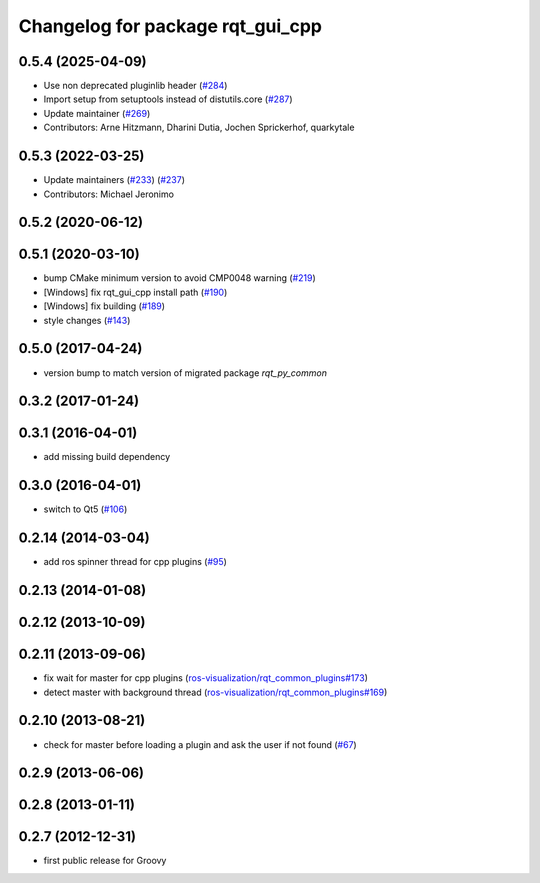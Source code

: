 ^^^^^^^^^^^^^^^^^^^^^^^^^^^^^^^^^
Changelog for package rqt_gui_cpp
^^^^^^^^^^^^^^^^^^^^^^^^^^^^^^^^^

0.5.4 (2025-04-09)
------------------
* Use non deprecated pluginlib header (`#284 <https://github.com/ros-visualization/rqt/issues/284>`_)
* Import setup from setuptools instead of distutils.core (`#287 <https://github.com/ros-visualization/rqt/issues/287>`_)
* Update maintainer (`#269 <https://github.com/ros-visualization/rqt/issues/269>`_)
* Contributors: Arne Hitzmann, Dharini Dutia, Jochen Sprickerhof, quarkytale

0.5.3 (2022-03-25)
------------------
* Update maintainers (`#233 <https://github.com/ros-visualization/rqt/issues/233>`_) (`#237 <https://github.com/ros-visualization/rqt/issues/237>`_)
* Contributors: Michael Jeronimo

0.5.2 (2020-06-12)
------------------

0.5.1 (2020-03-10)
------------------
* bump CMake minimum version to avoid CMP0048 warning (`#219 <https://github.com/ros-visualization/rqt/issues/219>`_)
* [Windows] fix rqt_gui_cpp install path (`#190 <https://github.com/ros-visualization/rqt/issues/190>`_)
* [Windows] fix building (`#189 <https://github.com/ros-visualization/rqt/issues/189>`_)
* style changes (`#143 <https://github.com/ros-visualization/rqt/issues/143>`_)

0.5.0 (2017-04-24)
------------------
* version bump to match version of migrated package `rqt_py_common`

0.3.2 (2017-01-24)
------------------

0.3.1 (2016-04-01)
------------------
* add missing build dependency

0.3.0 (2016-04-01)
------------------
* switch to Qt5 (`#106 <https://github.com/ros-visualization/rqt/pull/106>`_)

0.2.14 (2014-03-04)
-------------------
* add ros spinner thread for cpp plugins (`#95 <https://github.com/ros-visualization/rqt/issues/95>`_)

0.2.13 (2014-01-08)
-------------------

0.2.12 (2013-10-09)
-------------------

0.2.11 (2013-09-06)
-------------------
* fix wait for master for cpp plugins (`ros-visualization/rqt_common_plugins#173 <https://github.com/ros-visualization/rqt_common_plugins/issues/173>`_)
* detect master with background thread (`ros-visualization/rqt_common_plugins#169 <https://github.com/ros-visualization/rqt_common_plugins/issues/169>`_)

0.2.10 (2013-08-21)
-------------------
* check for master before loading a plugin and ask the user if not found (`#67 <https://github.com/ros-visualization/rqt/issues/67>`_)

0.2.9 (2013-06-06)
------------------

0.2.8 (2013-01-11)
------------------

0.2.7 (2012-12-31)
------------------
* first public release for Groovy
